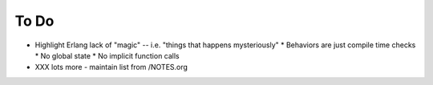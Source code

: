 =======
 To Do
=======

* Highlight Erlang lack of "magic" -- i.e. "things that happens mysteriously"
  * Behaviors are just compile time checks
  * No global state
  * No implicit function calls

* XXX lots more - maintain list from /NOTES.org
